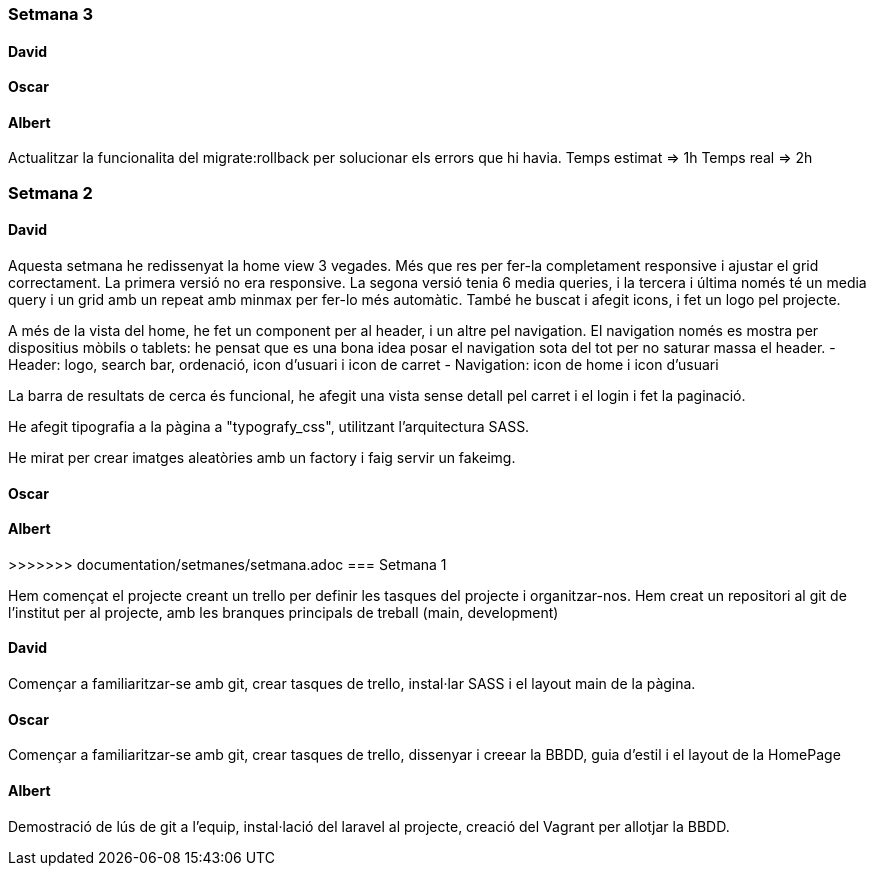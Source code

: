 === Setmana 3

==== David

==== Oscar

==== Albert

Actualitzar la funcionalita del migrate:rollback per solucionar els errors que hi havia. 
Temps estimat => 1h
Temps real => 2h

=== Setmana 2

==== David

Aquesta setmana he redissenyat la home view 3 vegades. Més que res per fer-la completament responsive i ajustar el grid correctament. La primera versió no era responsive. La segona versió tenia 6 media queries, i la tercera i última només té un media query i un grid amb un repeat amb minmax per fer-lo més automàtic. També he buscat i afegit icons, i fet un logo pel projecte.

A més de la vista del home, he fet un component per al header, i un altre pel navigation. El navigation només es mostra per dispositius mòbils o tablets: he pensat que es una bona idea posar el navigation sota del tot per no saturar massa el header.
- Header: logo, search bar, ordenació, icon d'usuari i icon de carret
- Navigation: icon de home i icon d'usuari

La barra de resultats de cerca és funcional, he afegit una vista sense detall pel carret i el login i fet la paginació.

He afegit tipografia a la pàgina a "typografy_css", utilitzant l'arquitectura SASS.

He mirat per crear imatges aleatòries amb un factory i faig servir un fakeimg.

==== Oscar

==== Albert

>>>>>>> documentation/setmanes/setmana.adoc
=== Setmana 1

Hem començat el projecte creant un trello per definir les tasques del projecte i organitzar-nos. 
Hem creat un repositori al git de l'institut per al projecte, amb les branques principals de treball (main, development)

==== David

Començar a familiaritzar-se amb git, crear tasques de trello, instal·lar SASS i el layout main de la pàgina.

==== Oscar

Començar a familiaritzar-se amb git, crear tasques de trello, dissenyar i creear la BBDD, guia d'estil i el layout de la HomePage

==== Albert

Demostració de lús de git a l'equip, instal·lació del laravel al projecte, creació del Vagrant per allotjar la BBDD.